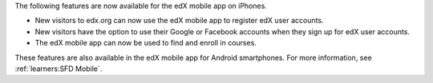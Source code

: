 
The following features are now available for the edX mobile app on iPhones.

* New visitors to edx.org can now use the edX mobile app to register edX user
  accounts.

* New visitors have the option to use their Google or Facebook accounts when
  they sign up for edX user accounts.

* The edX mobile app can now be used to find and enroll in courses.

These features are also available in the edX mobile app for Android
smartphones. For more information, see :ref:`learners:SFD Mobile`.
